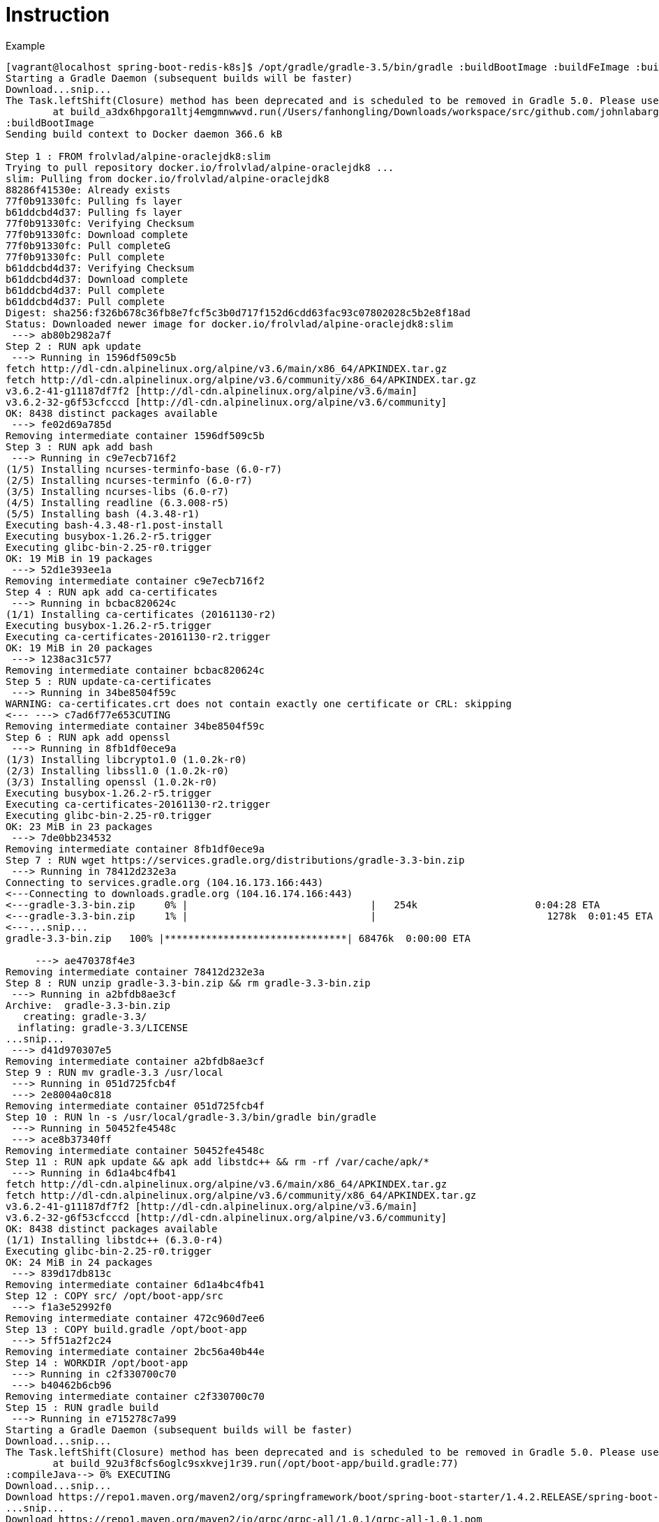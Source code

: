= Instruction

Example
----
[vagrant@localhost spring-boot-redis-k8s]$ /opt/gradle/gradle-3.5/bin/gradle :buildBootImage :buildFeImage :buildRedisImage
Starting a Gradle Daemon (subsequent builds will be faster)
Download...snip...
The Task.leftShift(Closure) method has been deprecated and is scheduled to be removed in Gradle 5.0. Please use Task.doLast(Action) instead.
        at build_a3dx6hpgora1ltj4emgmnwwvd.run(/Users/fanhongling/Downloads/workspace/src/github.com/johnlabarge/spring-boot-redis-k8s/build.gradle:77)
:buildBootImage
Sending build context to Docker daemon 366.6 kB

Step 1 : FROM frolvlad/alpine-oraclejdk8:slim
Trying to pull repository docker.io/frolvlad/alpine-oraclejdk8 ... 
slim: Pulling from docker.io/frolvlad/alpine-oraclejdk8
88286f41530e: Already exists
77f0b91330fc: Pulling fs layer
b61ddcbd4d37: Pulling fs layer
77f0b91330fc: Verifying Checksum
77f0b91330fc: Download complete
77f0b91330fc: Pull completeG
77f0b91330fc: Pull complete
b61ddcbd4d37: Verifying Checksum
b61ddcbd4d37: Download complete
b61ddcbd4d37: Pull complete
b61ddcbd4d37: Pull complete
Digest: sha256:f326b678c36fb8e7fcf5c3b0d717f152d6cdd63fac93c07802028c5b2e8f18ad
Status: Downloaded newer image for docker.io/frolvlad/alpine-oraclejdk8:slim
 ---> ab80b2982a7f
Step 2 : RUN apk update
 ---> Running in 1596df509c5b
fetch http://dl-cdn.alpinelinux.org/alpine/v3.6/main/x86_64/APKINDEX.tar.gz
fetch http://dl-cdn.alpinelinux.org/alpine/v3.6/community/x86_64/APKINDEX.tar.gz
v3.6.2-41-g11187df7f2 [http://dl-cdn.alpinelinux.org/alpine/v3.6/main]
v3.6.2-32-g6f53cfcccd [http://dl-cdn.alpinelinux.org/alpine/v3.6/community]
OK: 8438 distinct packages available
 ---> fe02d69a785d
Removing intermediate container 1596df509c5b
Step 3 : RUN apk add bash
 ---> Running in c9e7ecb716f2
(1/5) Installing ncurses-terminfo-base (6.0-r7)
(2/5) Installing ncurses-terminfo (6.0-r7)
(3/5) Installing ncurses-libs (6.0-r7)
(4/5) Installing readline (6.3.008-r5)
(5/5) Installing bash (4.3.48-r1)
Executing bash-4.3.48-r1.post-install
Executing busybox-1.26.2-r5.trigger
Executing glibc-bin-2.25-r0.trigger
OK: 19 MiB in 19 packages
 ---> 52d1e393ee1a
Removing intermediate container c9e7ecb716f2
Step 4 : RUN apk add ca-certificates
 ---> Running in bcbac820624c
(1/1) Installing ca-certificates (20161130-r2)
Executing busybox-1.26.2-r5.trigger
Executing ca-certificates-20161130-r2.trigger
OK: 19 MiB in 20 packages
 ---> 1238ac31c577
Removing intermediate container bcbac820624c
Step 5 : RUN update-ca-certificates
 ---> Running in 34be8504f59c
WARNING: ca-certificates.crt does not contain exactly one certificate or CRL: skipping
<--- ---> c7ad6f77e653CUTING
Removing intermediate container 34be8504f59c
Step 6 : RUN apk add openssl
 ---> Running in 8fb1df0ece9a
(1/3) Installing libcrypto1.0 (1.0.2k-r0)
(2/3) Installing libssl1.0 (1.0.2k-r0)
(3/3) Installing openssl (1.0.2k-r0)
Executing busybox-1.26.2-r5.trigger
Executing ca-certificates-20161130-r2.trigger
Executing glibc-bin-2.25-r0.trigger
OK: 23 MiB in 23 packages
 ---> 7de0bb234532
Removing intermediate container 8fb1df0ece9a
Step 7 : RUN wget https://services.gradle.org/distributions/gradle-3.3-bin.zip
 ---> Running in 78412d232e3a
Connecting to services.gradle.org (104.16.173.166:443)
<---Connecting to downloads.gradle.org (104.16.174.166:443)
<---gradle-3.3-bin.zip     0% |                               |   254k                    0:04:28 ETA
<---gradle-3.3-bin.zip     1% |                               |                             1278k  0:01:45 ETA
<---...snip...
gradle-3.3-bin.zip   100% |*******************************| 68476k  0:00:00 ETA

     ---> ae470378f4e3
Removing intermediate container 78412d232e3a
Step 8 : RUN unzip gradle-3.3-bin.zip && rm gradle-3.3-bin.zip
 ---> Running in a2bfdb8ae3cf
Archive:  gradle-3.3-bin.zip
   creating: gradle-3.3/
  inflating: gradle-3.3/LICENSE
...snip...
 ---> d41d970307e5
Removing intermediate container a2bfdb8ae3cf
Step 9 : RUN mv gradle-3.3 /usr/local
 ---> Running in 051d725fcb4f
 ---> 2e8004a0c818
Removing intermediate container 051d725fcb4f
Step 10 : RUN ln -s /usr/local/gradle-3.3/bin/gradle bin/gradle
 ---> Running in 50452fe4548c
 ---> ace8b37340ff
Removing intermediate container 50452fe4548c
Step 11 : RUN apk update && apk add libstdc++ && rm -rf /var/cache/apk/*
 ---> Running in 6d1a4bc4fb41
fetch http://dl-cdn.alpinelinux.org/alpine/v3.6/main/x86_64/APKINDEX.tar.gz
fetch http://dl-cdn.alpinelinux.org/alpine/v3.6/community/x86_64/APKINDEX.tar.gz
v3.6.2-41-g11187df7f2 [http://dl-cdn.alpinelinux.org/alpine/v3.6/main]
v3.6.2-32-g6f53cfcccd [http://dl-cdn.alpinelinux.org/alpine/v3.6/community]
OK: 8438 distinct packages available
(1/1) Installing libstdc++ (6.3.0-r4)
Executing glibc-bin-2.25-r0.trigger
OK: 24 MiB in 24 packages
 ---> 839d17db813c
Removing intermediate container 6d1a4bc4fb41
Step 12 : COPY src/ /opt/boot-app/src
 ---> f1a3e52992f0
Removing intermediate container 472c960d7ee6
Step 13 : COPY build.gradle /opt/boot-app
 ---> 5ff51a2f2c24
Removing intermediate container 2bc56a40b44e
Step 14 : WORKDIR /opt/boot-app
 ---> Running in c2f330700c70
 ---> b40462b6cb96
Removing intermediate container c2f330700c70
Step 15 : RUN gradle build
 ---> Running in e715278c7a99
Starting a Gradle Daemon (subsequent builds will be faster)
Download...snip...
The Task.leftShift(Closure) method has been deprecated and is scheduled to be removed in Gradle 5.0. Please use Task.doLast(Action) instead.
        at build_92u3f8cfs6oglc9sxkvej1r39.run(/opt/boot-app/build.gradle:77)
:compileJava--> 0% EXECUTING
Download...snip...
Download https://repo1.maven.org/maven2/org/springframework/boot/spring-boot-starter/1.4.2.RELEASE/spring-boot-starter-1.4.2.RELEASEDownload https://repo1.maven.org/maven2/org/springframework/boot/spring-boot-starter-tomcat/1.4.2.RELEASE/spring-boot-starter-tomcatDownload https://repo1.maven.org/maven2/org/hibernate/hibernate-validator/5.2.4.Final/hibernate-validator-5.2.4.Final.pom
...snip...
Download https://repo1.maven.org/maven2/io/grpc/grpc-all/1.0.1/grpc-all-1.0.1.pom
Download https://repo1.maven.org/maven2/io/grpc/grpc-auth/1.0.1/grpc-auth-1.0.1.pom
Download https://repo1.maven.org/maven2/io/grpc/grpc-netty/1.0.1/grpc-netty-1.0.1.pom
Download https://repo1.maven.org/maven2/io/grpc/grpc-stub/1.0.1/grpc-stub-1.0.1.pom
Download https://repo1.maven.org/maven2/io/grpc/grpc-protobuf-nano/1.0.1/grpc-protobuf-nano-1.0.1.pom
Download https://repo1.maven.org/maven2/io/grpc/grpc-okhttp/1.0.1/grpc-okhttp-1.0.1.pom
...snip...
Download https://repo1.maven.org/maven2/com/google/protobuf/protobuf-java/3.0.0/protobuf-java-3.0.0.jar
Download https://repo1.maven.org/maven2/io/grpc/grpc-protobuf/1.0.1/grpc-protobuf-1.0.1.jar
Download https://repo1.maven.org/maven2/com/google/api/gax/0.0.25/gax-0.0.25.jar
Download https://repo1.maven.org/maven2/com/google/api/grpc/grpc-google-common-protos/0.1.3/grpc-google-common-protos-0.1.3.jar
Download https://repo1.maven.org/maven2/com/google/api/grpc/grpc-google-iam-v1/0.1.3/grpc-google-iam-v1-0.1.3.jar
...snip...
Download https://repo1.maven.org/maven2/com/google/protobuf/protobuf-java-util/3.0.0/protobuf-java-util-3.0.0.jar
Download https://repo1.maven.org/maven2/io/grpc/grpc-core/1.0.1/grpc-core-1.0.1.jar
Download https://repo1.maven.org/maven2/io/grpc/grpc-protobuf-lite/1.0.1/grpc-protobuf-lite-1.0.1.jar
...snip...
:compileGroovy UP-TO-DATEING
:processResources UP-TO-DATE
:classes
:findMainClass
:jar
:bootRepackage> 0% EXECUTING
:assemble
:compileTestJava UP-TO-DATE
:compileTestGroovy UP-TO-DATE
:processTestResources UP-TO-DATE
:testClasses UP-TO-DATE
:test UP-TO-DATE
:check UP-TO-DATE
:build

BUILD SUCCESSFUL

Total time: 8 mins 37.518 secs
 ---> 6082ad23ddac
Removing intermediate container e715278c7a99
Step 16 : RUN cp build/libs/spring-boot-app-0.1.0.jar /app.jar
 ---> Running in 26f7d0c7042f
 ---> 84b6fbf85390
Removing intermediate container 26f7d0c7042f
Step 17 : ENTRYPOINT sh -c java $JAVA_OPTS -Djava.security.egd=file:/dev/./urandom -jar /app.jar --debug
 ---> Running in 30a2536853ec
 ---> 605bedfdfb34
Removing intermediate container 30a2536853ec
Successfully built 605bedfdfb34
:buildFeImage
Sending build context to Docker daemon 54.78 kB
Step 1 : FROM nginx
 ---> b8efb18f159b
Step 2 : COPY eventer/nginx.conf /etc/nginx/nginx.conf
 ---> 11056086d51a
Removing intermediate container c8c22cfe9965
Step 3 : COPY eventer/ /opt/src/eventer
 ---> 8f3379969091
Removing intermediate container 1638d3d9625f
Step 4 : RUN apt-get update
 ---> Running in d5aa6c5e151e
Get:2 http://nginx.org/packages/mainline/debian stretch InRelease [2854 B]
Get:3 http://security.debian.org stretch/updates InRelease [62.9 kB]
Ign:1 http://cdn-fastly.deb.debian.org/debian stretch InRelease
Get:5 http://nginx.org/packages/mainline/debian stretch/nginx amd64 Packages [11.1 kB]
Get:4 http://cdn-fastly.deb.debian.org/debian stretch-updates InRelease [88.5 kB]
Get:7 http://security.debian.org stretch/updates/main amd64 Packages [144 kB]
Get:6 http://cdn-fastly.deb.debian.org/debian stretch Release [118 kB]
Get:8 http://cdn-fastly.deb.debian.org/debian stretch Release.gpg [2373 B]
Get:9 http://cdn-fastly.deb.debian.org/debian stretch/main amd64 Packages [9497 kB]
Fetched 9927 kB in 9s (1094 kB/s)
Reading package lists...UTING
 ---> fcefc14b6337
Removing intermediate container d5aa6c5e151e
Step 5 : RUN apt-get install -y curl
 ---> Running in f10f0f747a75
Reading package lists...UTING
Building dependency tree...NG
Reading state information...
The following additional packages will be installed:
  ca-certificates krb5-locales libcurl3 libffi6 libgmp10 libgnutls30
  libgssapi-krb5-2 libhogweed4 libidn11 libidn2-0 libk5crypto3 libkeyutils1
  libkrb5-3 libkrb5support0 libldap-2.4-2 libldap-common libnettle6
  libnghttp2-14 libp11-kit0 libpsl5 librtmp1 libsasl2-2 libsasl2-modules
  libsasl2-modules-db libssh2-1 libssl1.0.2 libtasn1-6 libunistring0 openssl
  publicsuffix
Suggested packages:
  gnutls-bin krb5-doc krb5-user libsasl2-modules-gssapi-mit
  | libsasl2-modules-gssapi-heimdal libsasl2-modules-ldap libsasl2-modules-otp
  libsasl2-modules-sql
The following NEW packages will be installed:
  ca-certificates curl krb5-locales libcurl3 libffi6 libgmp10 libgnutls30
  libgssapi-krb5-2 libhogweed4 libidn11 libidn2-0 libk5crypto3 libkeyutils1
  libkrb5-3 libkrb5support0 libldap-2.4-2 libldap-common libnettle6
  libnghttp2-14 libp11-kit0 libpsl5 librtmp1 libsasl2-2 libsasl2-modules
  libsasl2-modules-db libssh2-1 libssl1.0.2 libtasn1-6 libunistring0 openssl
  publicsuffix
0 upgraded, 31 newly installed, 0 to remove and 0 not upgraded.
Need to get 6594 kB of archives.
After this operation, 16.8 MB of additional disk space will be used.
Get:1 http://cdn-fastly.deb.debian.org/debian stretch/main amd64 libssl1.0.2 amd64 1.0.2l-2 [1294 kB]
...snip...
debconf: delaying package configuration, since apt-utils is not installed
Fetched 6093 kB in 2min 16s (44.6 kB/s)
Selecting previously unselected package libssl1.0.2:amd64.
(Reading database ... 
7010 files and directories currently installed.)
...snip...
Setting up libnettle6:amd64 (3.3-1+b1) ...
...snip...
debconf: unable to initialize frontend: Dialog
...
Running hooks in /etc/ca-certificates/update.d...
done.
 ---> 1bd67c383528
Removing intermediate container f10f0f747a75
Step 6 : RUN curl -sl https://deb.nodesource.com/setup_6.x | sh
 ---> Running in 7a7cdf2e282f
sh: 173: [: X_6.x: unexpected operator

## Installing the NodeSource Node.js v6.x repo...


## Populating apt-get cache...

+ apt-get update
Hit:1 http://security.debian.org stretch/updates InRelease
Ign:2 http://cdn-fastly.deb.debian.org/debian stretch InRelease
Hit:4 http://nginx.org/packages/mainline/debian stretch InRelease
Hit:3 http://cdn-fastly.deb.debian.org/debian stretch-updates InRelease
Hit:5 http://cdn-fastly.deb.debian.org/debian stretch Release
Reading package lists...UTING

## Installing packages required for setup: apt-transport-https lsb-release...

+ apt-get install -y apt-transport-https lsb-release > /dev/null 2>&1
sh: 336: -----> 33Syntax error: Bad fd number
Exception ignored in: <_io.TextIOWrapper name='<stdout>' mode='w' encoding='ANSI_X3.4-1968'>
BrokenPipeError: [Errno 32] Broken pipe
sh: 242: [[: not found
    sh: 250: [: Xstretch: unexpected operator
sh: 250: [: Xstretch: unexpected operator
sh: 250: [: Xstretch: unexpected operator
sh: 250: [: Xstretch: unexpected operator
sh: 250: [: Xstretch: unexpected operator
sh: 250: [: Xstretch: unexpected operator
sh: 250: [: Xstretch: unexpected operator
sh: 250: [: Xstretch: unexpected operator
sh: 250: [: Xstretch: unexpected operator
sh: 250: [: Xstretch: unexpected operator
sh: 250: [: Xstretch: unexpected operator
sh: 250: [: Xstretch: unexpected operator
## Confirming "stretch" is supported...

+ curl -sLf -o /dev/null 'https://deb.nodesource.com/node_6.x/dists/stretch/Release'

sh: 250: [: Xstretch: unexpected operator
sh: 250: [: Xstretch: unexpected operator
sh: 250: [: Xstretch: unexpected operator
sh: 250: [: Xstretch: unexpected operator
sh: 250: [: Xstretch: unexpected operator
sh: 250: [: Xstretch: unexpected operator
sh: 250: [: Xstretch: unexpected operator
sh: 278: [: Xstretch: unexpected operator
    sh: 299: [[: not found

## Adding the NodeSource signing key to your keyring...

+ curl -s https://deb.nodesource.com/gpgkey/nodesource.gpg.key | apt-key add -
E: gnupg, gnupg2 and gnupg1 do not seem to be installed, but one of them is required for this operation
> :b(23) Failed writing body
Error executing command, exiting
The command '/bin/sh -c curl -sl https://deb.nodesource.com/setup_6.x | sh' returned a non-zero code: 1
:buildFeImage FAILED

FAILURE: Build failed with an exception.

* What went wrong:
Execution failed for task ':buildFeImage'.
> Process 'command 'docker'' finished with non-zero exit value 1

* Try:
Run with --stacktrace option to get the stack trace. Run with --info or --debug option to get more log output.

BUILD FAILED

Total time: 24 mins 27.917 secs
----

更改

*. 使用application.properties，支持redis和sentinel
*. 由于nginx:latest使用debian:stretch，升级了angluar版本，angular/cli版本，完善Dockerfile
*. 用于docker-compose.yml

Redis
----
[vagrant@localhost spring-boot-redis-k8s]$ /opt/gradle/gradle-3.5/bin/gradle :buildRedisImage
The Task.leftShift(Closure) method has been deprecated and is scheduled to be removed in Gradle 5.0. Please use Task.doLast(Action) instead.
        at build_a3dx6hpgora1ltj4emgmnwwvd.run(/Users/fanhongling/Downloads/workspace/src/github.com/johnlabarge/spring-boot-redis-k8s/build.gradle:77)
:buildRedisImage
Sending build context to Docker daemon 4.608 kB

Step 1 : FROM redis
Trying to pull repository docker.io/library/redis ... 
latest: Pulling from docker.io/library/redis
5233d9aed181: Pulling fs layer
ca1b33d3f114: Pulling fs layer
920cdc17d3c2: Pulling fs layer
6f939f708ee9: Pulling fs layer
4ba0e186289d: Pulling fs layer
1e448b71a4f0: Pulling fs layer
6f939f708ee9: Waiting
4ba0e186289d: Waiting
1e448b71a4f0: Waiting
ca1b33d3f114: Verifying Checksum
ca1b33d3f114: Download complete
920cdc17d3c2: Verifying Checksum
920cdc17d3c2: Download complete
4ba0e186289d: Verifying Checksum
4ba0e186289d: Download complete
6f939f708ee9: Verifying Checksum
6f939f708ee9: Download complete
1e448b71a4f0: Download complete
5233d9aed181: Verifying Checksum
5233d9aed181: Download complete
5233d9aed181: Pull complete
5233d9aed181: Pull complete
ca1b33d3f114: Pull complete
ca1b33d3f114: Pull complete
920cdc17d3c2: Pull complete
920cdc17d3c2: Pull complete
6f939f708ee9: Pull complete
6f939f708ee9: Pull complete
4ba0e186289d: Pull completeG
4ba0e186289d: Pull complete
1e448b71a4f0: Pull complete
1e448b71a4f0: Pull complete
Digest: sha256:a7776895af32e34b1fef997e26c79fa988b40c5cf2a3fb48dc22e0584b648d82
Status: Downloaded newer image for docker.io/redis:latest
 ---> d4f259423416
Step 2 : COPY redis.conf /usr/local/etc/redis/
 ---> 9a30c1138e2e
Removing intermediate container df3b91f2f38e
Step 3 : COPY docker-entrypoint.sh /usr/local/bin
 ---> fe4f205ff16b
Removing intermediate container bb818ff352dd
Step 4 : RUN chmod +x /usr/local/bin/docker-entrypoint.sh
 ---> Running in 97d46051272e
 ---> a906ffc902f4
Removing intermediate container 97d46051272e
Step 5 : ENTRYPOINT /usr/local/bin/docker-entrypoint.sh
 ---> Running in b5a6721709c9
 ---> 5d5bdcb887a8
Removing intermediate container b5a6721709c9
Successfully built 5d5bdcb887a8

BUILD SUCCESSFUL

Total time: 49.404 secs
----

Frontend
----
[vagrant@localhost eventer]$ npm install --save-dev @angular/cli@1.2.6
[vagrant@localhost eventer]$ npm install .
eventer@0.0.0 /Users/fanhongling/Downloads/workspace/src/github.com/johnlabarge/spring-boot-redis-k8s/web-frontend/eventer
├── @angular/forms@4.3.2 
├── @angular/http@4.3.2 
├── @angular/platform-browser@4.3.2 
├── @angular/platform-browser-dynamic@4.3.2 
└── @angular/router@4.3.2 

npm WARN optional SKIPPING OPTIONAL DEPENDENCY: fsevents@^1.0.0 (node_modules/chokidar/node_modules/fsevents):
npm WARN notsup SKIPPING OPTIONAL DEPENDENCY: Unsupported platform for fsevents@1.1.2: wanted {"os":"darwin","arch":"any"} (current: {"os":"linux","arch":"x64"})
----

ng
----
[vagrant@localhost eventer]$ find ./node_modules/ -name ng
./node_modules/.bin/ng
./node_modules/@angular/cli/bin/ng
./node_modules/@angular/cli/blueprints/ng
----

Build
----
[vagrant@localhost spring-boot-redis-k8s]$ /opt/gradle/gradle-3.5/bin/gradle :buildFeImage
The Task.leftShift(Closure) method has been deprecated and is scheduled to be removed in Gradle 5.0. Please use Task.doLast(Action) instead.
        at build_a3dx6hpgora1ltj4emgmnwwvd.run(/Users/fanhongling/Downloads/workspace/src/github.com/johnlabarge/spring-boot-redis-k8s/build.gradle:77)
:buildFeImage
Sending build context to Docker daemon 557.1 kB




































































































































































































































































































































Step 1 : FROM nginx
 ---> b8efb18f159b
Step 2 : COPY eventer/nginx.conf /etc/nginx/nginx.conf
 ---> Using cache
 ---> 11056086d51a
Step 3 : COPY eventer/ /opt/src/eventer
 ---> 6ca432845c12
Removing intermediate container e0f0efe02acd
Step 4 : RUN apt-get update
 ---> Running in 490c56a4116e
Get:1 http://nginx.org/packages/mainline/debian stretch InRelease [2854 B]
Get:2 http://security.debian.org stretch/updates InRelease [62.9 kB]
Get:4 http://nginx.org/packages/mainline/debian stretch/nginx amd64 Packages [11.1 kB]
Ign:3 http://cdn-fastly.deb.debian.org/debian stretch InRelease
Get:5 http://cdn-fastly.deb.debian.org/debian stretch-updates InRelease [88.5 kB]
Get:7 http://security.debian.org stretch/updates/main amd64 Packages [144 kB]
Get:6 http://cdn-fastly.deb.debian.org/debian stretch Release [118 kB]
Get:8 http://cdn-fastly.deb.debian.org/debian stretch Release.gpg [2373 B]
Get:9 http://cdn-fastly.deb.debian.org/debian stretch/main amd64 Packages [9497 kB]
Fetched 9927 kB in 16s (617 kB/s)
Reading package lists...TING
 ---> e4fb8036334e
Removing intermediate container 490c56a4116e
Step 5 : RUN apt-get install -y curl gnupg2
 ---> Running in 68ce8d8d2eee
Reading package lists...TING
Building dependency tree...G
Reading state information...
The following additional packages will be installed:
  ca-certificates dirmngr gnupg gnupg-agent gnupg-l10n krb5-locales libassuan0
  libcurl3 libffi6 libgmp10 libgnutls30 libgssapi-krb5-2 libhogweed4 libidn11
  libidn2-0 libk5crypto3 libkeyutils1 libkrb5-3 libkrb5support0 libksba8
  libldap-2.4-2 libldap-common libnettle6 libnghttp2-14 libnpth0 libp11-kit0
  libpsl5 libreadline7 librtmp1 libsasl2-2 libsasl2-modules
  libsasl2-modules-db libsqlite3-0 libssh2-1 libssl1.0.2 libtasn1-6
  libunistring0 openssl pinentry-curses publicsuffix readline-common
Suggested packages:
  dbus-user-session libpam-systemd pinentry-gnome3 tor parcimonie xloadimage
  scdaemon gnutls-bin krb5-doc krb5-user libsasl2-modules-gssapi-mit
  | libsasl2-modules-gssapi-heimdal libsasl2-modules-ldap libsasl2-modules-otp
  libsasl2-modules-sql pinentry-doc readline-doc
The following NEW packages will be installed:
  ca-certificates curl dirmngr gnupg gnupg-agent gnupg-l10n gnupg2
  krb5-locales libassuan0 libcurl3 libffi6 libgmp10 libgnutls30
  libgssapi-krb5-2 libhogweed4 libidn11 libidn2-0 libk5crypto3 libkeyutils1
  libkrb5-3 libkrb5support0 libksba8 libldap-2.4-2 libldap-common libnettle6
  libnghttp2-14 libnpth0 libp11-kit0 libpsl5 libreadline7 librtmp1 libsasl2-2
  libsasl2-modules libsasl2-modules-db libsqlite3-0 libssh2-1 libssl1.0.2
  libtasn1-6 libunistring0 openssl pinentry-curses publicsuffix
  readline-common
0 upgraded, 43 newly installed, 0 to remove and 0 not upgraded.
Need to get 11.1 MB of archives.
After this operation, 28.3 MB of additional disk space will be used.
Get:1 http://cdn-fastly.deb.debian.org/debian stretch/main amd64 libassuan0 amd64 2.4.3-2 [42.5 kB]
Get:2 http://cdn-fastly.deb.debian.org/debian stretch/main amd64 pinentry-curses amd64 1.0.0-2 [50.5 kB]
Get:3 http://cdn-fastly.deb.debian.org/debian stretch/main amd64 libnpth0 amd64 1.3-1 [14.6 kB]
Get:4 http://cdn-fastly.deb.debian.org/debian stretch/main amd64 readline-common all 7.0-3 [70.4 kB]
Get:5 http://cdn-fastly.deb.debian.org/debian stretch/main amd64 libreadline7 amd64 7.0-3 [151 kB]
Get:6 http://cdn-fastly.deb.debian.org/debian stretch/main amd64 gnupg-agent amd64 2.1.18-6 [554 kB]
Get:7 http://cdn-fastly.deb.debian.org/debian stretch/main amd64 libksba8 amd64 1.3.5-2 [99.7 kB]
Get:8 http://cdn-fastly.deb.debian.org/debian stretch/main amd64 libsqlite3-0 amd64 3.16.2-5 [572 kB]
Get:9 http://cdn-fastly.deb.debian.org/debian stretch/main amd64 gnupg amd64 2.1.18-6 [1126 kB]
Get:10 http://cdn-fastly.deb.debian.org/debian stretch/main amd64 libssl1.0.2 amd64 1.0.2l-2 [1294 kB]
Get:11 http://cdn-fastly.deb.debian.org/debian stretch/main amd64 krb5-locales all 1.15-1 [93.5 kB]
Get:12 http://cdn-fastly.deb.debian.org/debian stretch/main amd64 libgmp10 amd64 2:6.1.2+dfsg-1 [253 kB]
Get:13 http://cdn-fastly.deb.debian.org/debian stretch/main amd64 libnettle6 amd64 3.3-1+b1 [191 kB]
Get:14 http://cdn-fastly.deb.debian.org/debian stretch/main amd64 libhogweed4 amd64 3.3-1+b1 [136 kB]
Get:15 http://cdn-fastly.deb.debian.org/debian stretch/main amd64 libidn11 amd64 1.33-1 [115 kB]
Get:16 http://cdn-fastly.deb.debian.org/debian stretch/main amd64 libffi6 amd64 3.2.1-6 [20.4 kB]
Get:17 http://cdn-fastly.deb.debian.org/debian stretch/main amd64 libp11-kit0 amd64 0.23.3-2 [111 kB]
Get:18 http://cdn-fastly.deb.debian.org/debian stretch/main amd64 libtasn1-6 amd64 4.10-1.1 [50.4 kB]
Get:19 http://cdn-fastly.deb.debian.org/debian stretch/main amd64 libgnutls30 amd64 3.5.8-5+deb9u2 [895 kB]
Get:20 http://cdn-fastly.deb.debian.org/debian stretch/main amd64 libkeyutils1 amd64 1.5.9-9 [12.4 kB]
Get:21 http://cdn-fastly.deb.debian.org/debian stretch/main amd64 libkrb5support0 amd64 1.15-1 [61.7 kB]
Get:22 http://cdn-fastly.deb.debian.org/debian stretch/main amd64 libk5crypto3 amd64 1.15-1 [119 kB]
Get:23 http://cdn-fastly.deb.debian.org/debian stretch/main amd64 libkrb5-3 amd64 1.15-1 [311 kB]
Get:24 http://cdn-fastly.deb.debian.org/debian stretch/main amd64 libgssapi-krb5-2 amd64 1.15-1 [154 kB]
Get:25 http://cdn-fastly.deb.debian.org/debian stretch/main amd64 libsasl2-modules-db amd64 2.1.27~101-g0780600+dfsg-3 [68.2 kB]
Get:26 http://cdn-fastly.deb.debian.org/debian stretch/main amd64 libsasl2-2 amd64 2.1.27~101-g0780600+dfsg-3 [105 kB]
Get:27 http://cdn-fastly.deb.debian.org/debian stretch/main amd64 libldap-common all 2.4.44+dfsg-5 [85.0 kB]
Get:28 http://cdn-fastly.deb.debian.org/debian stretch/main amd64 libldap-2.4-2 amd64 2.4.44+dfsg-5 [218 kB]
Get:29 http://cdn-fastly.deb.debian.org/debian stretch/main amd64 openssl amd64 1.1.0f-3 [725 kB]
Get:30 http://cdn-fastly.deb.debian.org/debian stretch/main amd64 ca-certificates all 20161130+nmu1 [196 kB]
Get:31 http://cdn-fastly.deb.debian.org/debian stretch/main amd64 libunistring0 amd64 0.9.6+really0.9.3-0.1 [279 kB]
Get:32 http://cdn-fastly.deb.debian.org/debian stretch/main amd64 libidn2-0 amd64 0.16-1 [60.6 kB]
Get:33 http://cdn-fastly.deb.debian.org/debian stretch/main amd64 libnghttp2-14 amd64 1.18.1-1 [79.1 kB]
Get:34 http://cdn-fastly.deb.debian.org/debian stretch/main amd64 libpsl5 amd64 0.17.0-3 [41.8 kB]
Get:35 http://cdn-fastly.deb.debian.org/debian stretch/main amd64 librtmp1 amd64 2.4+20151223.gitfa8646d.1-1+b1 [60.4 kB]
Get:36 http://cdn-fastly.deb.debian.org/debian stretch/main amd64 libssh2-1 amd64 1.7.0-1 [138 kB]
Get:37 http://cdn-fastly.deb.debian.org/debian stretch/main amd64 libcurl3 amd64 7.52.1-5 [291 kB]
Get:38 http://cdn-fastly.deb.debian.org/debian stretch/main amd64 curl amd64 7.52.1-5 [227 kB]
Get:39 http://cdn-fastly.deb.debian.org/debian stretch/main amd64 dirmngr amd64 2.1.18-6 [595 kB]
Get:40 http://cdn-fastly.deb.debian.org/debian stretch/main amd64 gnupg2 all 2.1.18-6 [299 kB]
Get:41 http://cdn-fastly.deb.debian.org/debian stretch/main amd64 libsasl2-modules amd64 2.1.27~101-g0780600+dfsg-3 [102 kB]
Get:42 http://cdn-fastly.deb.debian.org/debian stretch/main amd64 gnupg-l10n all 2.1.18-6 [892 kB]
Get:43 http://cdn-fastly.deb.debian.org/debian stretch/main amd64 publicsuffix all 20170424.0717-1 [98.2 kB]
debconf: delaying package configuration, since apt-utils is not installed
Fetched 11.1 MB in 6s (1623 kB/s)
Selecting previously unselected package libassuan0:amd64.
(Reading database ... 











Preparing to unpack .../00-libassuan0_2.4.3-2_amd64.deb ...
Unpacking libassuan0:amd64 (2.4.3-2) ...
Selecting previously unselected package pinentry-curses.
Preparing to unpack .../01-pinentry-curses_1.0.0-2_amd64.deb ...
Unpacking pinentry-curses (1.0.0-2) ...
Selecting previously unselected package libnpth0:amd64.
Preparing to unpack .../02-libnpth0_1.3-1_amd64.deb ...
Unpacking libnpth0:amd64 (1.3-1) ...
Selecting previously unselected package readline-common.
Preparing to unpack .../03-readline-common_7.0-3_all.deb ...
Unpacking readline-common (7.0-3) ...
Selecting previously unselected package libreadline7:amd64.
Preparing to unpack .../04-libreadline7_7.0-3_amd64.deb ...
Unpacking libreadline7:amd64 (7.0-3) ...
Selecting previously unselected package gnupg-agent.
Preparing to unpack .../05-gnupg-agent_2.1.18-6_amd64.deb ...
Unpacking gnupg-agent (2.1.18-6) ...
Selecting previously unselected package libksba8:amd64.
Preparing to unpack .../06-libksba8_1.3.5-2_amd64.deb ...
Unpacking libksba8:amd64 (1.3.5-2) ...
Selecting previously unselected package libsqlite3-0:amd64.
Preparing to unpack .../07-libsqlite3-0_3.16.2-5_amd64.deb ...
Unpacking libsqlite3-0:amd64 (3.16.2-5) ...
Selecting previously unselected package gnupg.
Preparing to unpack .../08-gnupg_2.1.18-6_amd64.deb ...
Unpacking gnupg (2.1.18-6) ...
Selecting previously unselected package libssl1.0.2:amd64.
Preparing to unpack .../09-libssl1.0.2_1.0.2l-2_amd64.deb ...
Unpacking libssl1.0.2:amd64 (1.0.2l-2) ...
Selecting previously unselected package krb5-locales.
Preparing to unpack .../10-krb5-locales_1.15-1_all.deb ...
Unpacking krb5-locales (1.15-1) ...
Selecting previously unselected package libgmp10:amd64.
Preparing to unpack .../11-libgmp10_2%3a6.1.2+dfsg-1_amd64.deb ...
Unpacking libgmp10:amd64 (2:6.1.2+dfsg-1) ...
Selecting previously unselected package libnettle6:amd64.
Preparing to unpack .../12-libnettle6_3.3-1+b1_amd64.deb ...
Unpacking libnettle6:amd64 (3.3-1+b1) ...
Selecting previously unselected package libhogweed4:amd64.
Preparing to unpack .../13-libhogweed4_3.3-1+b1_amd64.deb ...
Unpacking libhogweed4:amd64 (3.3-1+b1) ...
Selecting previously unselected package libidn11:amd64.
Preparing to unpack .../14-libidn11_1.33-1_amd64.deb ...
Unpacking libidn11:amd64 (1.33-1) ...
Selecting previously unselected package libffi6:amd64.
Preparing to unpack .../15-libffi6_3.2.1-6_amd64.deb ...
Unpacking libffi6:amd64 (3.2.1-6) ...
Selecting previously unselected package libp11-kit0:amd64.
Preparing to unpack .../16-libp11-kit0_0.23.3-2_amd64.deb ...
Unpacking libp11-kit0:amd64 (0.23.3-2) ...
Selecting previously unselected package libtasn1-6:amd64.
Preparing to unpack .../17-libtasn1-6_4.10-1.1_amd64.deb ...
Unpacking libtasn1-6:amd64 (4.10-1.1) ...
Selecting previously unselected package libgnutls30:amd64.
Preparing to unpack .../18-libgnutls30_3.5.8-5+deb9u2_amd64.deb ...
Unpacking libgnutls30:amd64 (3.5.8-5+deb9u2) ...
Selecting previously unselected package libkeyutils1:amd64.
Preparing to unpack .../19-libkeyutils1_1.5.9-9_amd64.deb ...
Unpacking libkeyutils1:amd64 (1.5.9-9) ...
Selecting previously unselected package libkrb5support0:amd64.
Preparing to unpack .../20-libkrb5support0_1.15-1_amd64.deb ...
Unpacking libkrb5support0:amd64 (1.15-1) ...
Selecting previously unselected package libk5crypto3:amd64.
Preparing to unpack .../21-libk5crypto3_1.15-1_amd64.deb ...
Unpacking libk5crypto3:amd64 (1.15-1) ...
Selecting previously unselected package libkrb5-3:amd64.
Preparing to unpack .../22-libkrb5-3_1.15-1_amd64.deb ...
Unpacking libkrb5-3:amd64 (1.15-1) ...
Selecting previously unselected package libgssapi-krb5-2:amd64.
Preparing to unpack .../23-libgssapi-krb5-2_1.15-1_amd64.deb ...
Unpacking libgssapi-krb5-2:amd64 (1.15-1) ...
Selecting previously unselected package libsasl2-modules-db:amd64.
Preparing to unpack .../24-libsasl2-modules-db_2.1.27~101-g0780600+dfsg-3_amd64.deb ...
Unpacking libsasl2-modules-db:amd64 (2.1.27~101-g0780600+dfsg-3) ...
Selecting previously unselected package libsasl2-2:amd64.
Preparing to unpack .../25-libsasl2-2_2.1.27~101-g0780600+dfsg-3_amd64.deb ...
Unpacking libsasl2-2:amd64 (2.1.27~101-g0780600+dfsg-3) ...
Selecting previously unselected package libldap-common.
Preparing to unpack .../26-libldap-common_2.4.44+dfsg-5_all.deb ...
Unpacking libldap-common (2.4.44+dfsg-5) ...
Selecting previously unselected package libldap-2.4-2:amd64.
Preparing to unpack .../27-libldap-2.4-2_2.4.44+dfsg-5_amd64.deb ...
Unpacking libldap-2.4-2:amd64 (2.4.44+dfsg-5) ...
Selecting previously unselected package openssl.
Preparing to unpack .../28-openssl_1.1.0f-3_amd64.deb ...
Unpacking openssl (1.1.0f-3) ...
Selecting previously unselected package ca-certificates.
Preparing to unpack .../29-ca-certificates_20161130+nmu1_all.deb ...
Unpacking ca-certificates (20161130+nmu1) ...
Selecting previously unselected package libunistring0:amd64.
Preparing to unpack .../30-libunistring0_0.9.6+really0.9.3-0.1_amd64.deb ...
Unpacking libunistring0:amd64 (0.9.6+really0.9.3-0.1) ...
Selecting previously unselected package libidn2-0:amd64.
Preparing to unpack .../31-libidn2-0_0.16-1_amd64.deb ...
Unpacking libidn2-0:amd64 (0.16-1) ...
Selecting previously unselected package libnghttp2-14:amd64.
Preparing to unpack .../32-libnghttp2-14_1.18.1-1_amd64.deb ...
Unpacking libnghttp2-14:amd64 (1.18.1-1) ...
Selecting previously unselected package libpsl5:amd64.
Preparing to unpack .../33-libpsl5_0.17.0-3_amd64.deb ...
Unpacking libpsl5:amd64 (0.17.0-3) ...
Selecting previously unselected package librtmp1:amd64.
Preparing to unpack .../34-librtmp1_2.4+20151223.gitfa8646d.1-1+b1_amd64.deb ...
Unpacking librtmp1:amd64 (2.4+20151223.gitfa8646d.1-1+b1) ...
Selecting previously unselected package libssh2-1:amd64.
Preparing to unpack .../35-libssh2-1_1.7.0-1_amd64.deb ...
Unpacking libssh2-1:amd64 (1.7.0-1) ...
Selecting previously unselected package libcurl3:amd64.
Preparing to unpack .../36-libcurl3_7.52.1-5_amd64.deb ...
Unpacking libcurl3:amd64 (7.52.1-5) ...
Selecting previously unselected package curl.
Preparing to unpack .../37-curl_7.52.1-5_amd64.deb ...
Unpacking curl (7.52.1-5) ...
Selecting previously unselected package dirmngr.
Preparing to unpack .../38-dirmngr_2.1.18-6_amd64.deb ...
Unpacking dirmngr (2.1.18-6) ...
Selecting previously unselected package gnupg2.
Preparing to unpack .../39-gnupg2_2.1.18-6_all.deb ...
Unpacking gnupg2 (2.1.18-6) ...
Selecting previously unselected package libsasl2-modules:amd64.
Preparing to unpack .../40-libsasl2-modules_2.1.27~101-g0780600+dfsg-3_amd64.deb ...
Unpacking libsasl2-modules:amd64 (2.1.27~101-g0780600+dfsg-3) ...
Selecting previously unselected package gnupg-l10n.
Preparing to unpack .../41-gnupg-l10n_2.1.18-6_all.deb ...
Unpacking gnupg-l10n (2.1.18-6) ...
Selecting previously unselected package publicsuffix.
Preparing to unpack .../42-publicsuffix_20170424.0717-1_all.deb ...
Unpacking publicsuffix (20170424.0717-1) ...
Setting up libnpth0:amd64 (1.3-1) ...
Setting up readline-common (7.0-3) ...
Setting up libnettle6:amd64 (3.3-1+b1) ...
Setting up libnghttp2-14:amd64 (1.18.1-1) ...
Setting up libldap-common (2.4.44+dfsg-5) ...
Setting up libreadline7:amd64 (7.0-3) ...
Setting up libsasl2-modules-db:amd64 (2.1.27~101-g0780600+dfsg-3) ...
Setting up libsasl2-2:amd64 (2.1.27~101-g0780600+dfsg-3) ...
Setting up libksba8:amd64 (1.3.5-2) ...
Setting up libtasn1-6:amd64 (4.10-1.1) ...
Setting up gnupg-l10n (2.1.18-6) ...
Setting up libssl1.0.2:amd64 (1.0.2l-2) ...
debconf: unable to initialize frontend: Dialog
debconf: (TERM is not set, so the dialog frontend is not usable.)
debconf: falling back to frontend: Readline
debconf: unable to initialize frontend: Readline
debconf: (Can't locate Term/ReadLine.pm in @INC (you may need to install the Term::ReadLine module) (@INC contains: /etc/perl /usr/local/lib/x86_64-linux-gnu/perl/5.24.1 /usr/local/share/perl/5.24.1 /usr/lib/x86_64-linux-gnu/perl5/5.24 /usr/share/perl5 /usr/lib/x86_64-linux-gnu/perl/5.24 /usr/share/perl/5.24 /usr/local/lib/site_perl /usr/lib/x86_64-linux-gnu/perl-base .) at /usr/share/perl5/Debconf/FrontEnd/Readline.pm line 7.)
debconf: falling back to frontend: Teletype
Setting up libgmp10:amd64 (2:6.1.2+dfsg-1) ...
Setting up libssh2-1:amd64 (1.7.0-1) ...
Setting up krb5-locales (1.15-1) ...
Processing triggers for libc-bin (2.24-11+deb9u1) ...
Setting up publicsuffix (20170424.0717-1) ...
Setting up libunistring0:amd64 (0.9.6+really0.9.3-0.1) ...
Setting up openssl (1.1.0f-3) ...
Setting up libsqlite3-0:amd64 (3.16.2-5) ...
Setting up libffi6:amd64 (3.2.1-6) ...
Setting up libkeyutils1:amd64 (1.5.9-9) ...
Setting up libsasl2-modules:amd64 (2.1.27~101-g0780600+dfsg-3) ...
Setting up ca-certificates (20161130+nmu1) ...
debconf: unable to initialize frontend: Dialog
debconf: (TERM is not set, so the dialog frontend is not usable.)
debconf: falling back to frontend: Readline
debconf: unable to initialize frontend: Readline
debconf: (Can't locate Term/ReadLine.pm in @INC (you may need to install the Term::ReadLine module) (@INC contains: /etc/perl /usr/local/lib/x86_64-linux-gnu/perl/5.24.1 /usr/local/share/perl/5.24.1 /usr/lib/x86_64-linux-gnu/perl5/5.24 /usr/share/perl5 /usr/lib/x86_64-linux-gnu/perl/5.24 /usr/share/perl/5.24 /usr/local/lib/site_perl /usr/lib/x86_64-linux-gnu/perl-base .) at /usr/share/perl5/Debconf/FrontEnd/Readline.pm line 7.)
debconf: falling back to frontend: Teletype
Updating certificates in /etc/ssl/certs...
166 added, 0 removed; done.
Setting up libassuan0:amd64 (2.4.3-2) ...
Setting up libidn11:amd64 (1.33-1) ...
Setting up libidn2-0:amd64 (0.16-1) ...
Setting up libpsl5:amd64 (0.17.0-3) ...
Setting up libkrb5support0:amd64 (1.15-1) ...
Setting up libhogweed4:amd64 (3.3-1+b1) ...
Setting up libp11-kit0:amd64 (0.23.3-2) ...
Setting up pinentry-curses (1.0.0-2) ...
Setting up gnupg-agent (2.1.18-6) ...
Setting up libk5crypto3:amd64 (1.15-1) ...
Setting up gnupg (2.1.18-6) ...
Setting up libgnutls30:amd64 (3.5.8-5+deb9u2) ...
Setting up librtmp1:amd64 (2.4+20151223.gitfa8646d.1-1+b1) ...
Setting up gnupg2 (2.1.18-6) ...
Setting up libldap-2.4-2:amd64 (2.4.44+dfsg-5) ...
Setting up libkrb5-3:amd64 (1.15-1) ...
Setting up dirmngr (2.1.18-6) ...
Setting up libgssapi-krb5-2:amd64 (1.15-1) ...
Setting up libcurl3:amd64 (7.52.1-5) ...
Setting up curl (7.52.1-5) ...
Processing triggers for libc-bin (2.24-11+deb9u1) ...
Processing triggers for ca-certificates (20161130+nmu1) ...
Updating certificates in /etc/ssl/certs...
0 added, 0 removed; done.
Running hooks in /etc/ca-certificates/update.d...
done.
 ---> 8912d72ac0ed
Removing intermediate container 68ce8d8d2eee
Step 6 : RUN curl -sL https://deb.nodesource.com/setup_6.x | bash
 ---> Running in b9f7cf28aa71

## Installing the NodeSource Node.js v6.x repo...


## Populating apt-get cache...

+ apt-get update
Hit:1 http://nginx.org/packages/mainline/debian stretch InRelease
Hit:2 http://security.debian.org stretch/updates InRelease
Ign:3 http://cdn-fastly.deb.debian.org/debian stretch InRelease
Hit:4 http://cdn-fastly.deb.debian.org/debian stretch-updates InRelease
Hit:5 http://cdn-fastly.deb.debian.org/debian stretch Release
Reading package lists...TING

## Installing packages required for setup: apt-transport-https lsb-release...

+ apt-get install -y apt-transport-https lsb-release > /dev/null 2>&1

## Confirming "stretch" is supported...

+ curl -sLf -o /dev/null 'https://deb.nodesource.com/node_6.x/dists/stretch/Release'

## Adding the NodeSource signing key to your keyring...

+ curl -s https://deb.nodesource.com/gpgkey/nodesource.gpg.key | apt-key add -
Warning: apt-key output should not be parsed (stdout is not a terminal)
> :bOKldFeImage

## Creating apt sources list file for the NodeSource Node.js v6.x repo...

+ echo 'deb https://deb.nodesource.com/node_6.x stretch main' > /etc/apt/sources.list.d/nodesource.list
+ echo 'deb-src https://deb.nodesource.com/node_6.x stretch main' >> /etc/apt/sources.list.d/nodesource.list

## Running `apt-get update` for you...

+ apt-get update
Hit:1 http://security.debian.org stretch/updates InRelease
Get:2 https://deb.nodesource.com/node_6.x stretch InRelease [4635 B]
Hit:3 http://nginx.org/packages/mainline/debian stretch InRelease
Get:6 https://deb.nodesource.com/node_6.x stretch/main Sources [766 B]
Ign:4 http://cdn-fastly.deb.debian.org/debian stretch InRelease
Get:7 https://deb.nodesource.com/node_6.x stretch/main amd64 Packages [961 B]
Hit:5 http://cdn-fastly.deb.debian.org/debian stretch-updates InRelease
Hit:8 http://cdn-fastly.deb.debian.org/debian stretch Release
Fetched 6362 B in 3s (1623 B/s)
Reading package lists...TING

## Run `apt-get install nodejs` (as root) to install Node.js v6.x and npm

 ---> e0e8f0556eb6
Removing intermediate container b9f7cf28aa71
Step 7 : RUN apt-get install -y nodejs
 ---> Running in fba8bbad1f38
Reading package lists...TING
Building dependency tree...G
Reading state information...
The following NEW packages will be installed:
  nodejs
0 upgraded, 1 newly installed, 0 to remove and 0 not upgraded.
Need to get 10.2 MB of archives.
After this operation, 51.2 MB of additional disk space will be used.
Get:1 https://deb.nodesource.com/node_6.x stretch/main amd64 nodejs amd64 6.11.1-2nodesource1~stretch1 [10.2 MB]
debconf: delaying package configuration, since apt-utils is not installed
Fetched 10.2 MB in 12s (825 kB/s)
Selecting previously unselected package nodejs.
(Reading database ... 









Preparing to unpack .../nodejs_6.11.1-2nodesource1~stretch1_amd64.deb ...
Unpacking nodejs (6.11.1-2nodesource1~stretch1) ...
Setting up nodejs (6.11.1-2nodesource1~stretch1) ...
 ---> db1822579db2
Removing intermediate container fba8bbad1f38
Step 8 : RUN npm install -g @angular/cli@1.2.6
 ---> Running in 52a2ae118054
/usr/bin/ng -> /usr/lib/node_modules/@angular/cli/bin/ng

> node-sass@4.5.3 install /usr/lib/node_modules/@angular/cli/node_modules/node-sass
> node scripts/install.js

Downloading binary from https://github.com/sass/node-sass/releases/download/v4.5.3/linux-x64-48_binding.node
Download complete
Binary saved to /usr/lib/node_modules/@angular/cli/node_modules/node-sass/vendor/linux-x64-48/binding.node

> node-sass@4.5.3 postinstall /usr/lib/node_modules/@angular/cli/node_modules/node-sass
> node scripts/build.js

Binary found at /usr/lib/node_modules/@angular/cli/node_modules/node-sass/vendor/linux-x64-48/binding.node
Testing binary
Binary is fine
/usr/lib
`-- @angular/cli@1.2.6 
  +-- @ngtools/json-schema@1.1.0 
  +-- @ngtools/webpack@1.5.5 
  | +-- loader-utils@1.1.0 
  | | +-- big.js@3.1.3 
  | | `-- emojis-list@2.1.0 
  | +-- magic-string@0.22.4 
  | | `-- vlq@0.2.2 
  | `-- source-map@0.5.6 
  +-- autoprefixer@6.7.7 
  | +-- browserslist@1.7.7 
  | | `-- electron-to-chromium@1.3.16 
  | +-- caniuse-db@1.0.30000709 
  | +-- normalize-range@0.1.2 
  | +-- num2fraction@1.2.2 
  | +-- postcss@5.2.17 
  | | `-- chalk@1.1.3 
  | |   `-- supports-color@2.0.0 
  | `-- postcss-value-parser@3.3.0 
  +-- chalk@2.0.1 
  | +-- ansi-styles@3.2.0 
  | | `-- color-convert@1.9.0 
  | |   `-- color-name@1.1.3 
  | +-- escape-string-regexp@1.0.5 
  | `-- supports-color@4.2.1 
  |   `-- has-flag@2.0.0 
  +-- circular-dependency-plugin@3.0.0 
  +-- common-tags@1.4.0 
  | `-- babel-runtime@6.25.0 
  |   +-- core-js@2.4.1 
  |   `-- regenerator-runtime@0.10.5 
  +-- core-object@3.1.3 
  | `-- chalk@1.1.3 
  |   +-- ansi-styles@2.2.1 
  |   +-- has-ansi@2.0.0 
  |   `-- supports-color@2.0.0 
  +-- css-loader@0.28.4 
  | +-- babel-code-frame@6.22.0 
  | | +-- chalk@1.1.3 
  | | | `-- supports-color@2.0.0 
  | | +-- esutils@2.0.2 
  | | `-- js-tokens@3.0.2 
  | +-- css-selector-tokenizer@0.7.0 
  | | +-- cssesc@0.1.0 
  | | +-- fastparse@1.1.1 
  | | `-- regexpu-core@1.0.0 
  | |   +-- regenerate@1.3.2 
  | |   +-- regjsgen@0.2.0 
  | |   `-- regjsparser@0.1.5 
  | |     `-- jsesc@0.5.0 
  | +-- icss-utils@2.1.0 
  | | `-- postcss@6.0.8 
  | |   `-- supports-color@4.2.1 
  | |     `-- has-flag@2.0.0 
  | +-- lodash.camelcase@4.3.0 
  | +-- object-assign@4.1.1 
  | +-- postcss-modules-extract-imports@1.1.0 
  | | `-- postcss@6.0.8 
  | |   `-- supports-color@4.2.1 
  | |     `-- has-flag@2.0.0 
  | +-- postcss-modules-local-by-default@1.2.0 
  | | `-- postcss@6.0.8 
  | |   `-- supports-color@4.2.1 
  | |     `-- has-flag@2.0.0 
  | +-- postcss-modules-scope@1.1.0 
  | | `-- postcss@6.0.8 
  | |   `-- supports-color@4.2.1 
  | |     `-- has-flag@2.0.0 
  | +-- postcss-modules-values@1.3.0 
  | | +-- icss-replace-symbols@1.1.0 
  | | `-- postcss@6.0.8 
  | |   `-- supports-color@4.2.1 
  | |     `-- has-flag@2.0.0 
  | `-- source-list-map@0.1.8 
  +-- cssnano@3.10.0 
  | +-- decamelize@1.2.0 
  | +-- defined@1.0.0 
  | +-- has@1.0.1 
  | | `-- function-bind@1.1.0 
  | +-- postcss-calc@5.3.1 
  | | +-- postcss-message-helpers@2.0.0 
  | | `-- reduce-css-calc@1.3.0 
  | |   +-- balanced-match@0.4.2 
  | |   +-- math-expression-evaluator@1.2.17 
  | |   `-- reduce-function-call@1.0.2 
  | +-- postcss-colormin@2.2.2 
  | | `-- colormin@1.1.2 
  | |   +-- color@0.11.4 
  | |   | +-- clone@1.0.2 
  | |   | `-- color-string@0.3.0 
  | |   `-- css-color-names@0.0.4 
  | +-- postcss-convert-values@2.6.1 
  | +-- postcss-discard-comments@2.0.4 
  | +-- postcss-discard-duplicates@2.1.0 
  | +-- postcss-discard-empty@2.1.0 
  | +-- postcss-discard-overridden@0.1.1 
  | +-- postcss-discard-unused@2.2.3 
  | | `-- uniqs@2.0.0 
  | +-- postcss-filter-plugins@2.0.2 
  | | `-- uniqid@4.1.1 
  | |   `-- macaddress@0.2.8 
  | +-- postcss-merge-idents@2.1.7 
  | +-- postcss-merge-longhand@2.0.2 
  | +-- postcss-merge-rules@2.1.2 
  | | +-- caniuse-api@1.6.1 
  | | | +-- lodash.memoize@4.1.2 
  | | | `-- lodash.uniq@4.5.0 
  | | +-- postcss-selector-parser@2.2.3 
  | | | +-- flatten@1.0.2 
  | | | +-- indexes-of@1.0.1 
  | | | `-- uniq@1.0.1 
  | | `-- vendors@1.0.1 
  | +-- postcss-minify-font-values@1.0.5 
  | +-- postcss-minify-gradients@1.0.5 
  | +-- postcss-minify-params@1.2.2 
  | | `-- alphanum-sort@1.0.2 
  | +-- postcss-minify-selectors@2.1.1 
  | +-- postcss-normalize-charset@1.1.1 
  | +-- postcss-normalize-url@3.0.8 
  | | +-- is-absolute-url@2.1.0 
  | | `-- normalize-url@1.9.1 
  | |   +-- prepend-http@1.0.4 
  | |   +-- query-string@4.3.4 
  | |   | `-- strict-uri-encode@1.1.0 
  | |   `-- sort-keys@1.1.2 
  | |     `-- is-plain-obj@1.1.0 
  | +-- postcss-ordered-values@2.2.3 
  | +-- postcss-reduce-idents@2.4.0 
  | +-- postcss-reduce-initial@1.0.1 
  | +-- postcss-reduce-transforms@1.0.4 
  | +-- postcss-svgo@2.1.6 
  | | +-- is-svg@2.1.0 
  | | | `-- html-comment-regex@1.1.1 
  | | `-- svgo@0.7.2 
  | |   +-- coa@1.0.4 
  | |   | `-- q@1.5.0 
  | |   +-- colors@1.1.2 
  | |   +-- csso@2.3.2 
  | |   | `-- clap@1.2.0 
  | |   |   `-- chalk@1.1.3 
  | |   |     `-- supports-color@2.0.0 
  | |   +-- js-yaml@3.7.0 
  | |   | +-- argparse@1.0.9 
  | |   | | `-- sprintf-js@1.0.3 
  | |   | `-- esprima@2.7.3 
  | |   +-- sax@1.2.4 
  | |   `-- whet.extend@0.9.9 
  | +-- postcss-unique-selectors@2.0.2 
  | `-- postcss-zindex@2.2.0 
  +-- denodeify@1.2.1 
  +-- diff@3.3.0 
  +-- ember-cli-normalize-entity-name@1.0.0 
  +-- ember-cli-string-utils@1.1.0 
  +-- exports-loader@0.6.4 
  +-- extract-text-webpack-plugin@2.1.2 
  | +-- async@2.5.0 
  | +-- schema-utils@0.3.0 
  | | `-- ajv@5.2.2 
  | |   +-- fast-deep-equal@1.0.0 
  | |   `-- json-schema-traverse@0.3.1 
  | `-- webpack-sources@1.0.1 
  |   `-- source-list-map@2.0.0 
  +-- file-loader@0.10.1 
  +-- fs-extra@4.0.1 
  | +-- graceful-fs@4.1.11 
  | +-- jsonfile@3.0.1 
  | `-- universalify@0.1.1 
  +-- get-caller-file@1.0.2 
  +-- glob@7.1.2 
  | +-- fs.realpath@1.0.0 
  | +-- inflight@1.0.6 
  | | `-- wrappy@1.0.2 
  | +-- inherits@2.0.3 
  | +-- once@1.4.0 
  | `-- path-is-absolute@1.0.1 
  +-- heimdalljs@0.2.5 
  | `-- rsvp@3.2.1 
  +-- heimdalljs-logger@0.1.9 
  | `-- debug@2.6.8 
  |   `-- ms@2.0.0 
  +-- html-webpack-plugin@2.30.1 
  | +-- bluebird@3.5.0 
  | +-- html-minifier@3.5.3 
  | | +-- camel-case@3.0.0 
  | | | +-- no-case@2.3.1 
  | | | | `-- lower-case@1.1.4 
  | | | `-- upper-case@1.1.3 
  | | +-- clean-css@4.1.7 
  | | +-- commander@2.11.0 
  | | +-- he@1.1.1 
  | | +-- ncname@1.0.0 
  | | | `-- xml-char-classes@1.0.0 
  | | +-- param-case@2.1.1 
  | | +-- relateurl@0.2.7 
  | | `-- uglify-js@3.0.27 
  | +-- loader-utils@0.2.17 
  | +-- pretty-error@2.1.1 
  | | +-- renderkid@2.0.1 
  | | | +-- css-select@1.2.0 
  | | | | +-- boolbase@1.0.0 
  | | | | +-- css-what@2.1.0 
  | | | | +-- domutils@1.5.1 
  | | | | | `-- dom-serializer@0.1.0 
  | | | | |   +-- domelementtype@1.1.3 
  | | | | |   `-- entities@1.1.1 
  | | | | `-- nth-check@1.0.1 
  | | | +-- dom-converter@0.1.4 
  | | | | `-- utila@0.3.3 
  | | | +-- htmlparser2@3.3.0 
  | | | | +-- domelementtype@1.3.0 
  | | | | +-- domhandler@2.1.0 
  | | | | +-- domutils@1.1.6 
  | | | | `-- readable-stream@1.0.34 
  | | | |   `-- isarray@0.0.1 
  | | | `-- utila@0.3.3 
  | | `-- utila@0.4.0 
  | `-- toposort@1.0.3 
  +-- inflection@1.12.0 
  +-- inquirer@3.2.1 
  | +-- ansi-escapes@2.0.0 
  | +-- cli-cursor@2.1.0 
  | | `-- restore-cursor@2.0.0 
  | |   +-- onetime@2.0.1 
  | |   | `-- mimic-fn@1.1.0 
  | |   `-- signal-exit@3.0.2 
  | +-- cli-width@2.1.0 
  | +-- external-editor@2.0.4 
  | | +-- iconv-lite@0.4.18 
  | | +-- jschardet@1.5.0 
  | | `-- tmp@0.0.31 
  | +-- figures@2.0.0 
  | +-- mute-stream@0.0.7 
  | +-- run-async@2.3.0 
  | | `-- is-promise@2.1.0 
  | +-- rx-lite@4.0.8 
  | +-- rx-lite-aggregates@4.0.8 
  | +-- string-width@2.1.1 
  | | +-- is-fullwidth-code-point@2.0.0 
  | | `-- strip-ansi@4.0.0 
  | |   `-- ansi-regex@3.0.0 
  | +-- strip-ansi@4.0.0 
  | | `-- ansi-regex@3.0.0 
  | `-- through@2.3.8 
  +-- isbinaryfile@3.0.2 
  +-- istanbul-instrumenter-loader@2.0.0 
  | +-- convert-source-map@1.5.0 
  | +-- istanbul-lib-instrument@1.7.4 
  | | +-- babel-generator@6.25.0 
  | | | +-- babel-messages@6.23.0 
  | | | +-- detect-indent@4.0.0 
  | | | | `-- repeating@2.0.1 
  | | | |   `-- is-finite@1.0.2 
  | | | +-- jsesc@1.3.0 
  | | | `-- trim-right@1.0.1 
  | | +-- babel-template@6.25.0 
  | | +-- babel-traverse@6.25.0 
  | | | +-- globals@9.18.0 
  | | | `-- invariant@2.2.2 
  | | |   `-- loose-envify@1.3.1 
  | | +-- babel-types@6.25.0 
  | | | `-- to-fast-properties@1.0.3 
  | | +-- babylon@6.17.4 
  | | `-- istanbul-lib-coverage@1.1.1 
  | `-- loader-utils@0.2.17 
  +-- karma-source-map-support@1.2.0 
  | `-- source-map-support@0.4.15 
  +-- less@2.7.2 
  | +-- errno@0.1.4 
  | | `-- prr@0.0.0 
  | +-- image-size@0.5.5 
  | +-- mime@1.3.6 
  | +-- mkdirp@0.5.1 
  | | `-- minimist@0.0.8 
  | +-- promise@7.3.1 
  | | `-- asap@2.0.6 
  | `-- request@2.81.0 
  |   +-- aws-sign2@0.6.0 
  |   +-- aws4@1.6.0 
  |   +-- caseless@0.12.0 
  |   +-- combined-stream@1.0.5 
  |   | `-- delayed-stream@1.0.0 
  |   +-- extend@3.0.1 
  |   +-- forever-agent@0.6.1 
  |   +-- form-data@2.1.4 
  |   | `-- asynckit@0.4.0 
  |   +-- har-validator@4.2.1 
  |   | +-- ajv@4.11.8 
  |   | `-- har-schema@1.0.5 
  |   +-- hawk@3.1.3 
  |   | +-- boom@2.10.1 
  |   | +-- cryptiles@2.0.5 
  |   | +-- hoek@2.16.3 
  |   | `-- sntp@1.0.9 
  |   +-- http-signature@1.1.1 
  |   | +-- assert-plus@0.2.0 
  |   | +-- jsprim@1.4.0 
  |   | | +-- assert-plus@1.0.0 
  |   | | +-- extsprintf@1.0.2 
  |   | | +-- json-schema@0.2.3 
  |   | | `-- verror@1.3.6 
  |   | `-- sshpk@1.13.1 
  |   |   +-- asn1@0.2.3 
  |   |   +-- assert-plus@1.0.0 
  |   |   +-- bcrypt-pbkdf@1.0.1 
  |   |   +-- dashdash@1.14.1 
  |   |   | `-- assert-plus@1.0.0 
  |   |   +-- ecc-jsbn@0.1.1 
  |   |   +-- getpass@0.1.7 
  |   |   | `-- assert-plus@1.0.0 
  |   |   +-- jsbn@0.1.1 
  |   |   `-- tweetnacl@0.14.5 
  |   +-- is-typedarray@1.0.0 
  |   +-- isstream@0.1.2 
  |   +-- json-stringify-safe@5.0.1 
  |   +-- mime-types@2.1.16 
  |   | `-- mime-db@1.29.0 
  |   +-- oauth-sign@0.8.2 
  |   +-- performance-now@0.2.0 
  |   +-- qs@6.4.0 
  |   +-- safe-buffer@5.1.1 
  |   +-- stringstream@0.0.5 
  |   +-- tough-cookie@2.3.2 
  |   +-- tunnel-agent@0.6.0 
  |   `-- uuid@3.1.0 
  +-- less-loader@4.0.5 
  | +-- clone@2.1.1 
  | `-- pify@2.3.0 
  +-- license-webpack-plugin@0.4.3 
  +-- lodash@4.17.4 
  +-- memory-fs@0.4.1 
  | `-- readable-stream@2.3.3 
  |   +-- core-util-is@1.0.2 
  |   +-- isarray@1.0.0 
  |   +-- process-nextick-args@1.0.7 
  |   +-- string_decoder@1.0.3 
  |   `-- util-deprecate@1.0.2 
  +-- minimatch@3.0.4 
  | `-- brace-expansion@1.1.8 
  |   +-- balanced-match@1.0.0 
  |   `-- concat-map@0.0.1 
  +-- node-modules-path@1.0.1 
  +-- node-sass@4.5.3 
  | +-- async-foreach@0.1.3 
  | +-- chalk@1.1.3 
  | | `-- supports-color@2.0.0 
  | +-- cross-spawn@3.0.1 
  | | +-- lru-cache@4.1.1 
  | | | +-- pseudomap@1.0.2 
  | | | `-- yallist@2.1.2 
  | | `-- which@1.3.0 
  | |   `-- isexe@2.0.0 
  | +-- gaze@1.1.2 
  | | `-- globule@1.2.0 
  | +-- get-stdin@4.0.1 
  | +-- in-publish@2.0.0 
  | +-- lodash.assign@4.2.0 
  | +-- lodash.clonedeep@4.5.0 
  | +-- lodash.mergewith@4.6.0 
  | +-- meow@3.7.0 
  | | +-- camelcase-keys@2.1.0 
  | | | `-- camelcase@2.1.1 
  | | +-- loud-rejection@1.6.0 
  | | | `-- currently-unhandled@0.4.1 
  | | |   `-- array-find-index@1.0.2 
  | | +-- map-obj@1.0.1 
  | | +-- minimist@1.2.0 
  | | +-- normalize-package-data@2.4.0 
  | | | +-- hosted-git-info@2.5.0 
  | | | +-- is-builtin-module@1.0.0 
  | | | | `-- builtin-modules@1.1.1 
  | | | `-- validate-npm-package-license@3.0.1 
  | | |   +-- spdx-correct@1.0.2 
  | | |   | `-- spdx-license-ids@1.2.2 
  | | |   `-- spdx-expression-parse@1.0.4 
  | | +-- read-pkg-up@1.0.1 
  | | | +-- find-up@1.1.2 
  | | | | `-- path-exists@2.1.0 
  | | | `-- read-pkg@1.1.0 
  | | |   +-- load-json-file@1.1.0 
  | | |   | `-- strip-bom@2.0.0 
  | | |   |   `-- is-utf8@0.2.1 
  | | |   `-- path-type@1.1.0 
  | | +-- redent@1.0.0 
  | | | +-- indent-string@2.1.0 
  | | | `-- strip-indent@1.0.1 
  | | `-- trim-newlines@1.0.0 
  | +-- nan@2.6.2 
  | +-- node-gyp@3.6.2 
  | | +-- fstream@1.0.11 
  | | +-- nopt@3.0.6 
  | | +-- rimraf@2.6.1 
  | | +-- semver@5.3.0 
  | | `-- tar@2.2.1 
  | |   `-- block-stream@0.0.9 
  | +-- npmlog@4.1.2 
  | | +-- are-we-there-yet@1.1.4 
  | | | +-- delegates@1.0.0 
  | | | `-- readable-stream@2.3.3 
  | | |   +-- isarray@1.0.0 
  | | |   `-- string_decoder@1.0.3 
  | | +-- console-control-strings@1.1.0 
  | | +-- gauge@2.7.4 
  | | | +-- aproba@1.1.2 
  | | | +-- has-unicode@2.0.1 
  | | | +-- string-width@1.0.2 
  | | | | `-- is-fullwidth-code-point@1.0.0 
  | | | `-- wide-align@1.1.2 
  | | |   `-- string-width@1.0.2 
  | | |     `-- is-fullwidth-code-point@1.0.0 
  | | `-- set-blocking@2.0.0 
  | +-- sass-graph@2.2.4 
  | | +-- scss-tokenizer@0.2.3 
  | | | `-- source-map@0.4.4 
  | | `-- yargs@7.1.0 
  | |   +-- camelcase@3.0.0 
  | |   +-- string-width@1.0.2 
  | |   | `-- is-fullwidth-code-point@1.0.0 
  | |   `-- yargs-parser@5.0.0 
  | |     `-- camelcase@3.0.0 
  | `-- stdout-stream@1.4.0 
  |   `-- readable-stream@2.3.3 
  |     +-- isarray@1.0.0 
  |     `-- string_decoder@1.0.3 
  +-- nopt@4.0.1 
  | +-- abbrev@1.1.0 
  | `-- osenv@0.1.4 
  |   `-- os-homedir@1.0.2 
  +-- opn@5.1.0 
  | `-- is-wsl@1.1.0 
  +-- portfinder@1.0.13 
  | `-- async@1.5.2 
  +-- postcss-loader@1.3.3 
  | `-- postcss-load-config@1.2.0 
  |   +-- cosmiconfig@2.2.2 
  |   | +-- is-directory@0.3.1 
  |   | +-- minimist@1.2.0 
  |   | +-- parse-json@2.2.0 
  |   | | `-- error-ex@1.3.1 
  |   | |   `-- is-arrayish@0.2.1 
  |   | `-- require-from-string@1.2.1 
  |   +-- postcss-load-options@1.2.0 
  |   `-- postcss-load-plugins@2.3.0 
  +-- postcss-url@5.1.2 
  | +-- directory-encoder@0.7.2 
  | | +-- fs-extra@0.23.1 
  | | | `-- jsonfile@2.4.0 
  | | +-- handlebars@1.3.0 
  | | | +-- optimist@0.3.7 
  | | | | `-- wordwrap@0.0.3 
  | | | `-- uglify-js@2.3.6 
  | | |   +-- async@0.2.10 
  | | |   `-- source-map@0.1.43 
  | | `-- img-stats@0.5.2 
  | |   `-- xmldom@0.1.27 
  | `-- js-base64@2.1.9 
  +-- raw-loader@0.5.1 
  +-- resolve@1.4.0 
  | `-- path-parse@1.0.5 
  +-- rsvp@3.6.2 
  +-- rxjs@5.4.2 
  | `-- symbol-observable@1.0.4 
  +-- sass-loader@6.0.6 
  | +-- clone-deep@0.3.0 
  | | +-- for-own@1.0.0 
  | | | `-- for-in@1.0.2 
  | | +-- is-plain-object@2.0.4 
  | | | `-- isobject@3.0.1 
  | | +-- kind-of@3.2.2 
  | | | `-- is-buffer@1.1.5 
  | | `-- shallow-clone@0.1.2 
  | |   +-- is-extendable@0.1.1 
  | |   +-- kind-of@2.0.1 
  | |   +-- lazy-cache@0.2.7 
  | |   `-- mixin-object@2.0.1 
  | |     `-- for-in@0.1.8 
  | +-- lodash.tail@4.1.1 
  | `-- pify@3.0.0 
  +-- script-loader@0.7.0 
  +-- semver@5.4.1 
  +-- silent-error@1.1.0 
  +-- source-map-loader@0.2.1 
  | +-- async@0.9.2 
  | +-- loader-utils@0.2.17 
  | `-- source-map@0.1.43 
  |   `-- amdefine@1.0.1 
  +-- style-loader@0.13.2 
  +-- stylus@0.54.5 
  | +-- css-parse@1.7.0 
  | +-- glob@7.0.6 
  | +-- sax@0.5.8 
  | `-- source-map@0.1.43 
  +-- stylus-loader@3.0.1 
  | `-- when@3.6.4 
  +-- temp@0.8.3 
  | +-- os-tmpdir@1.0.2 
  | `-- rimraf@2.2.8 
  +-- typescript@2.3.4 
  +-- url-loader@0.5.9 
  +-- walk-sync@0.3.2 
  | +-- ensure-posix-path@1.0.2 
  | `-- matcher-collection@1.0.4 
  +-- webpack@2.4.1 
  | +-- acorn@5.1.1 
  | +-- acorn-dynamic-import@2.0.2 
  | | `-- acorn@4.0.13 
  | +-- ajv@4.11.8 
  | | +-- co@4.6.0 
  | | `-- json-stable-stringify@1.0.1 
  | |   `-- jsonify@0.0.0 
  | +-- ajv-keywords@1.5.1 
  | +-- enhanced-resolve@3.4.1 
  | +-- interpret@1.0.3 
  | +-- json-loader@0.5.7 
  | +-- json5@0.5.1 
  | +-- loader-runner@2.3.0 
  | +-- loader-utils@0.2.17 
  | +-- node-libs-browser@2.0.0 
  | | +-- assert@1.4.1 
  | | +-- browserify-zlib@0.1.4 
  | | | `-- pako@0.2.9 
  | | +-- buffer@4.9.1 
  | | | +-- base64-js@1.2.1 
  | | | +-- ieee754@1.1.8 
  | | | `-- isarray@1.0.0 
  | | +-- console-browserify@1.1.0 
  | | | `-- date-now@0.1.4 
  | | +-- constants-browserify@1.0.0 
  | | +-- crypto-browserify@3.11.1 
  | | | +-- browserify-cipher@1.0.0 
  | | | | +-- browserify-aes@1.0.6 
  | | | | | `-- buffer-xor@1.0.3 
  | | | | +-- browserify-des@1.0.0 
  | | | | | `-- des.js@1.0.0 
  | | | | `-- evp_bytestokey@1.0.0 
  | | | +-- browserify-sign@4.0.4 
  | | | | +-- bn.js@4.11.7 
  | | | | +-- browserify-rsa@4.0.1 
  | | | | +-- elliptic@6.4.0 
  | | | | | +-- brorand@1.1.0 
  | | | | | +-- hash.js@1.1.3 
  | | | | | +-- hmac-drbg@1.0.1 
  | | | | | `-- minimalistic-crypto-utils@1.0.1 
  | | | | `-- parse-asn1@5.1.0 
  | | | |   `-- asn1.js@4.9.1 
  | | | +-- create-ecdh@4.0.0 
  | | | +-- create-hash@1.1.3 
  | | | | +-- cipher-base@1.0.4 
  | | | | +-- ripemd160@2.0.1 
  | | | | | `-- hash-base@2.0.2 
  | | | | `-- sha.js@2.4.8 
  | | | +-- create-hmac@1.1.6 
  | | | +-- diffie-hellman@5.0.2 
  | | | | `-- miller-rabin@4.0.0 
  | | | +-- pbkdf2@3.0.12 
  | | | +-- public-encrypt@4.0.0 
  | | | `-- randombytes@2.0.5 
  | | +-- domain-browser@1.1.7 
  | | +-- events@1.1.1 
  | | +-- https-browserify@0.0.1 
  | | +-- os-browserify@0.2.1 
  | | +-- path-browserify@0.0.0 
  | | +-- process@0.11.10 
  | | +-- punycode@1.4.1 
  | | +-- querystring-es3@0.2.1 
  | | +-- readable-stream@2.3.3 
  | | | +-- isarray@1.0.0 
  | | | `-- string_decoder@1.0.3 
  | | +-- stream-browserify@2.0.1 
  | | | `-- readable-stream@2.3.3 
  | | |   +-- isarray@1.0.0 
  | | |   `-- string_decoder@1.0.3 
  | | +-- stream-http@2.7.2 
  | | | +-- builtin-status-codes@3.0.0 
  | | | +-- readable-stream@2.3.3 
  | | | | +-- isarray@1.0.0 
  | | | | `-- string_decoder@1.0.3 
  | | | +-- to-arraybuffer@1.0.1 
  | | | `-- xtend@4.0.1 
  | | +-- string_decoder@0.10.31 
  | | +-- timers-browserify@2.0.3 
  | | | +-- global@4.3.2 
  | | | | +-- min-document@2.19.0 
  | | | | | `-- dom-walk@0.1.1 
  | | | | `-- process@0.5.2 
  | | | `-- setimmediate@1.0.5 
  | | +-- tty-browserify@0.0.0 
  | | +-- url@0.11.0 
  | | | +-- punycode@1.3.2 
  | | | `-- querystring@0.2.0 
  | | +-- util@0.10.3 
  | | | `-- inherits@2.0.1 
  | | `-- vm-browserify@0.0.4 
  | |   `-- indexof@0.0.1 
  | +-- supports-color@3.2.3 
  | | `-- has-flag@1.0.0 
  | +-- tapable@0.2.7 
  | +-- uglify-js@2.8.29 
  | | +-- uglify-to-browserify@1.0.2 
  | | `-- yargs@3.10.0 
  | |   +-- camelcase@1.2.1 
  | |   +-- cliui@2.1.0 
  | |   | +-- center-align@0.1.3 
  | |   | | +-- align-text@0.1.4 
  | |   | | | +-- longest@1.0.1 
  | |   | | | `-- repeat-string@1.6.1 
  | |   | | `-- lazy-cache@1.0.4 
  | |   | +-- right-align@0.1.3 
  | |   | `-- wordwrap@0.0.2 
  | |   `-- window-size@0.1.0 
  | +-- watchpack@1.4.0 
  | +-- webpack-sources@0.2.3 
  | | `-- source-list-map@1.1.2 
  | `-- yargs@6.6.0 
  |   +-- camelcase@3.0.0 
  |   +-- cliui@3.2.0 
  |   | `-- wrap-ansi@2.1.0 
  |   |   `-- string-width@1.0.2 
  |   |     `-- is-fullwidth-code-point@1.0.0 
  |   +-- os-locale@1.4.0 
  |   | `-- lcid@1.0.0 
  |   |   `-- invert-kv@1.0.0 
  |   +-- require-directory@2.1.1 
  |   +-- require-main-filename@1.0.1 
  |   +-- string-width@1.0.2 
  |   | +-- code-point-at@1.1.0 
  |   | `-- is-fullwidth-code-point@1.0.0 
  |   |   `-- number-is-nan@1.0.1 
  |   +-- which-module@1.0.0 
  |   +-- y18n@3.2.1 
  |   `-- yargs-parser@4.2.1 
  |     `-- camelcase@3.0.0 
  +-- webpack-dev-middleware@1.12.0 
  | +-- range-parser@1.2.0 
  | `-- time-stamp@2.0.0 
  +-- webpack-dev-server@2.4.5 
  | +-- ansi-html@0.0.7 
  | +-- chokidar@1.7.0 
  | | +-- anymatch@1.3.2 
  | | | `-- normalize-path@2.1.1 
  | | |   `-- remove-trailing-separator@1.0.2 
  | | +-- async-each@1.0.1 
  | | +-- glob-parent@2.0.0 
  | | +-- is-binary-path@1.0.1 
  | | | `-- binary-extensions@1.9.0 
  | | +-- is-glob@2.0.1 
  | | | `-- is-extglob@1.0.0 
  | | `-- readdirp@2.1.0 
  | |   +-- readable-stream@2.3.3 
  | |   | +-- isarray@1.0.0 
  | |   | `-- string_decoder@1.0.3 
  | |   `-- set-immediate-shim@1.0.1 
  | +-- compression@1.7.0 
  | | +-- accepts@1.3.3 
  | | | `-- negotiator@0.6.1 
  | | +-- bytes@2.5.0 
  | | +-- compressible@2.0.11 
  | | +-- on-headers@1.0.1 
  | | `-- vary@1.1.1 
  | +-- connect-history-api-fallback@1.3.0 
  | +-- express@4.15.3 
  | | +-- array-flatten@1.1.1 
  | | +-- content-disposition@0.5.2 
  | | +-- content-type@1.0.2 
  | | +-- cookie@0.3.1 
  | | +-- cookie-signature@1.0.6 
  | | +-- debug@2.6.7 
  | | +-- depd@1.1.1 
  | | +-- encodeurl@1.0.1 
  | | +-- escape-html@1.0.3 
  | | +-- etag@1.8.0 
  | | +-- finalhandler@1.0.3 
  | | | +-- debug@2.6.7 
  | | | `-- unpipe@1.0.0 
  | | +-- fresh@0.5.0 
  | | +-- merge-descriptors@1.0.1 
  | | +-- methods@1.1.2 
  | | +-- on-finished@2.3.0 
  | | | `-- ee-first@1.1.1 
  | | +-- parseurl@1.3.1 
  | | +-- path-to-regexp@0.1.7 
  | | +-- proxy-addr@1.1.5 
  | | | +-- forwarded@0.1.0 
  | | | `-- ipaddr.js@1.4.0 
  | | +-- send@0.15.3 
  | | | +-- debug@2.6.7 
  | | | +-- destroy@1.0.4 
  | | | `-- mime@1.3.4 
  | | +-- serve-static@1.12.3 
  | | +-- setprototypeof@1.0.3 
  | | +-- statuses@1.3.1 
  | | +-- type-is@1.6.15 
  | | | `-- media-typer@0.3.0 
  | | `-- utils-merge@1.0.0 
  | +-- html-entities@1.2.1 
  | +-- http-proxy-middleware@0.17.4 
  | | +-- http-proxy@1.16.2 
  | | | +-- eventemitter3@1.2.0 
  | | | `-- requires-port@1.0.0 
  | | +-- is-glob@3.1.0 
  | | | `-- is-extglob@2.1.1 
  | | `-- micromatch@2.3.11 
  | |   +-- arr-diff@2.0.0 
  | |   | `-- arr-flatten@1.1.0 
  | |   +-- array-unique@0.2.1 
  | |   +-- braces@1.8.5 
  | |   | +-- expand-range@1.8.2 
  | |   | | `-- fill-range@2.2.3 
  | |   | |   +-- is-number@2.1.0 
  | |   | |   +-- isobject@2.1.0 
  | |   | |   | `-- isarray@1.0.0 
  | |   | |   `-- randomatic@1.1.7 
  | |   | |     +-- is-number@3.0.0 
  | |   | |     | `-- kind-of@3.2.2 
  | |   | |     `-- kind-of@4.0.0 
  | |   | +-- preserve@0.2.0 
  | |   | `-- repeat-element@1.1.2 
  | |   +-- expand-brackets@0.1.5 
  | |   | `-- is-posix-bracket@0.1.1 
  | |   +-- extglob@0.3.2 
  | |   +-- filename-regex@2.0.1 
  | |   +-- object.omit@2.0.1 
  | |   | `-- for-own@0.1.5 
  | |   +-- parse-glob@3.0.4 
  | |   | +-- glob-base@0.3.0 
  | |   | `-- is-dotfile@1.0.3 
  | |   `-- regex-cache@0.4.3 
  | |     +-- is-equal-shallow@0.1.3 
  | |     `-- is-primitive@2.0.0 
  | +-- opn@4.0.2 
  | | `-- pinkie-promise@2.0.1 
  | |   `-- pinkie@2.0.4 
  | +-- serve-index@1.9.0 
  | | +-- batch@0.6.1 
  | | `-- http-errors@1.6.1 
  | |   `-- depd@1.1.0 
  | +-- sockjs@0.3.18 
  | | +-- faye-websocket@0.10.0 
  | | | `-- websocket-driver@0.6.5 
  | | |   `-- websocket-extensions@0.1.1 
  | | `-- uuid@2.0.3 
  | +-- sockjs-client@1.1.2 
  | | +-- eventsource@0.1.6 
  | | | `-- original@1.0.0 
  | | |   `-- url-parse@1.0.5 
  | | |     `-- querystringify@0.0.4 
  | | +-- faye-websocket@0.11.1 
  | | +-- json3@3.3.2 
  | | `-- url-parse@1.1.9 
  | |   `-- querystringify@1.0.0 
  | +-- spdy@3.4.7 
  | | +-- handle-thing@1.2.5 
  | | +-- http-deceiver@1.2.7 
  | | +-- select-hose@2.0.0 
  | | `-- spdy-transport@2.0.20 
  | |   +-- detect-node@2.0.3 
  | |   +-- hpack.js@2.1.6 
  | |   | `-- readable-stream@2.3.3 
  | |   |   +-- isarray@1.0.0 
  | |   |   `-- string_decoder@1.0.3 
  | |   +-- obuf@1.1.1 
  | |   +-- readable-stream@2.3.3 
  | |   | +-- isarray@1.0.0 
  | |   | `-- string_decoder@1.0.3 
  | |   `-- wbuf@1.7.2 
  | |     `-- minimalistic-assert@1.0.0 
  | +-- strip-ansi@3.0.1 
  | | `-- ansi-regex@2.1.1 
  | `-- yargs@6.6.0 
  |   +-- camelcase@3.0.0 
  |   +-- cliui@3.2.0 
  |   | `-- string-width@1.0.2 
  |   |   `-- is-fullwidth-code-point@1.0.0 
  |   +-- string-width@1.0.2 
  |   | `-- is-fullwidth-code-point@1.0.0 
  |   `-- yargs-parser@4.2.1 
  +-- webpack-merge@2.6.1 
  `-- zone.js@0.8.16 

npm WARN optional SKIPPING OPTIONAL DEPENDENCY: fsevents@^1.0.0 (node_modules/@angular/cli/node_modules/chokidar/node_modules/fsevents):
npm WARN notsup SKIPPING OPTIONAL DEPENDENCY: Unsupported platform for fsevents@1.1.2: wanted {"os":"darwin","arch":"any"} (current: {"os":"linux","arch":"x64"})
     ---> 1fe536e348ac
Removing intermediate container 52a2ae118054
Step 9 : WORKDIR /opt/src/eventer
 ---> Running in c1e07c5a4f70
 ---> 0a06dcb411db
Removing intermediate container c1e07c5a4f70
Step 10 : RUN ng build
 ---> Running in fe72a9cdd76b
  0% comp 10% building modules 2/2 modules   76% basic chunk optimization pass 3               86% ha 92% chunk asset Hash: d26a2464794a9c5566f2--> 0% EXECUTING
Time: 12402msge
chunk    {0} main.bundle.js, main.bundle.js.map (main) 8.53 kB {2} [initial] [rendered]
chunk    {1} styles.bundle.js, styles.bundle.js.map (styles) 10.5 kB {3} [initial] [rendered]
chunk    {2} vendor.bundle.js, vendor.bundle.js.map (vendor) 2.42 MB [initial] [rendered]
chunk    {3} inline.bundle.js, inline.bundle.js.map (inline) 0 bytes [entry] [rendered]
 ---> 84c1b6d423a2
Removing intermediate container fe72a9cdd76b
Step 11 : RUN cp -r dist/* /usr/share/nginx/html
 ---> Running in c6b84e3ee09f
 ---> 27611fd84256
Removing intermediate container c6b84e3ee09f
Successfully built 27611fd84256

BUILD SUCCESSFUL

Total time: 12 mins 2.599 secs
----

Images
----
[vagrant@localhost spring-boot-redis-k8s]$ docker images gcr.io/cloudjlb-eventer/*
REPOSITORY                                TAG                 IMAGE ID            CREATED             SIZE
gcr.io/cloudjlb-eventer/web-frontend      latest              27611fd84256        About a minute ago   534.7 MB
gcr.io/cloudjlb-eventer/spring-boot-app   latest              6595f7a60804        2 hours ago          522.5 MB
gcr.io/cloudjlb-eventer/redis-sentinel    latest              5d5bdcb887a8        35 hours ago         105.9 MB
----
